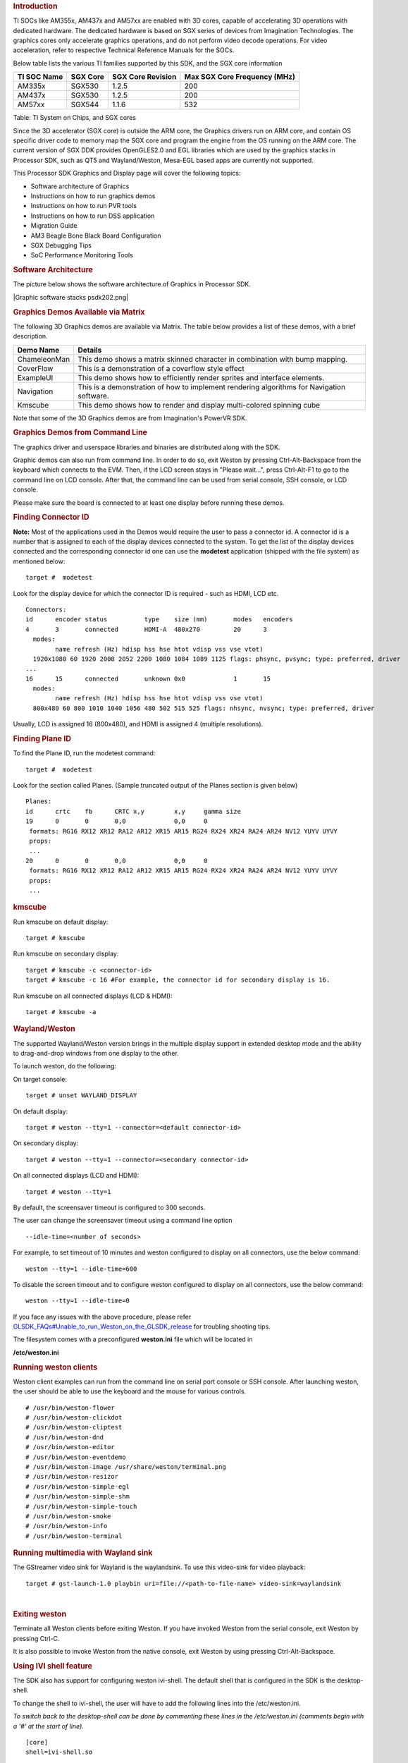 .. http://processors.wiki.ti.com/index.php/Processor_Linux_SDK_Graphics_and_Display
.. rubric:: Introduction
   :name: introduction

TI SOCs like AM355x, AM437x and AM57xx are enabled with 3D cores,
capable of accelerating 3D operations with dedicated hardware. The
dedicated hardware is based on SGX series of devices from Imagination
Technologies. The graphics cores only accelerate graphics operations,
and do not perform video decode operations. For video acceleration,
refer to respective Technical Reference Manuals for the SOCs.

Below table lists the various TI families supported by this SDK, and the
SGX core information

+---------------+------------+---------------------+--------------------------------+
| TI SOC Name   | SGX Core   | SGX Core Revision   | Max SGX Core Frequency (MHz)   |
+===============+============+=====================+================================+
| AM335x        | SGX530     | 1.2.5               | 200                            |
+---------------+------------+---------------------+--------------------------------+
| AM437x        | SGX530     | 1.2.5               | 200                            |
+---------------+------------+---------------------+--------------------------------+
| AM57xx        | SGX544     | 1.1.6               | 532                            |
+---------------+------------+---------------------+--------------------------------+

Table:  TI System on Chips, and SGX cores

Since the 3D accelerator (SGX core) is outside the ARM core, the
Graphics drivers run on ARM core, and contain OS specific driver code to
memory map the SGX core and program the engine from the OS running on
the ARM core. The current version of SGX DDK provides OpenGLES2.0 and
EGL libraries which are used by the graphics stacks in Processor SDK,
such as QT5 and Wayland/Weston, Mesa-EGL based apps are currently not
supported.

This Processor SDK Graphics and Display page will cover the following
topics:

-  Software architecture of Graphics
-  Instructions on how to run graphics demos
-  Instructions on how to run PVR tools
-  Instructions on how to run DSS application
-  Migration Guide
-  AM3 Beagle Bone Black Board Configuration
-  SGX Debugging Tips
-  SoC Performance Monitoring Tools

.. rubric:: Software Architecture
   :name: software-architecture

The picture below shows the software architecture of Graphics in
Processor SDK.

.. raw:: html

   <div class="center">

.. raw:: html

   <div class="floatnone">

|Graphic software stacks psdk202.png|

.. raw:: html

   </div>

.. raw:: html

   </div>

.. rubric:: Graphics Demos Available via Matrix
   :name: graphics-demos-available-via-matrix

The following 3D Graphics demos are available via Matrix. The table
below provides a list of these demos, with a brief description.

+-----------------+---------------------------------------------------------------------------------------------+
| **Demo Name**   | **Details**                                                                                 |
+-----------------+---------------------------------------------------------------------------------------------+
| ChameleonMan    | This demo shows a matrix skinned character in combination with bump mapping.                |
+-----------------+---------------------------------------------------------------------------------------------+
| CoverFlow       | This is a demonstration of a coverflow style effect                                         |
+-----------------+---------------------------------------------------------------------------------------------+
| ExampleUI       | This demo shows how to efficiently render sprites and interface elements.                   |
+-----------------+---------------------------------------------------------------------------------------------+
| Navigation      | This is a demonstration of how to implement rendering algorithms for Navigation software.   |
+-----------------+---------------------------------------------------------------------------------------------+
| Kmscube         | This demo shows how to render and display multi-colored spinning cube                       |
+-----------------+---------------------------------------------------------------------------------------------+

Note that some of the 3D Graphics demos are from Imagination's PowerVR
SDK.

.. rubric:: Graphics Demos from Command Line
   :name: graphics-demos-from-command-line

The graphics driver and userspace libraries and binaries are distributed
along with the SDK.

Graphic demos can also run from command line. In order to do so, exit
Weston by pressing Ctrl-Alt-Backspace from the keyboard which connects
to the EVM. Then, if the LCD screen stays in "Please wait...", press
Ctrl-Alt-F1 to go to the command line on LCD console. After that, the
command line can be used from serial console, SSH console, or LCD
console.

Please make sure the board is connected to at least one display before
running these demos.

.. rubric:: Finding Connector ID
   :name: finding-connector-id

**Note:** Most of the applications used in the Demos would require the
user to pass a connector id. A connector id is a number that is assigned
to each of the display devices connected to the system. To get the list
of the display devices connected and the corresponding connector id one
can use the **modetest** application (shipped with the file system) as
mentioned below:

::

      target #  modetest

Look for the display device for which the connector ID is required -
such as HDMI, LCD etc.

::

    Connectors:
    id      encoder status          type    size (mm)       modes   encoders
    4       3       connected       HDMI-A  480x270         20      3
      modes:
            name refresh (Hz) hdisp hss hse htot vdisp vss vse vtot)
      1920x1080 60 1920 2008 2052 2200 1080 1084 1089 1125 flags: phsync, pvsync; type: preferred, driver
    ...
    16      15      connected       unknown 0x0             1       15
      modes:
            name refresh (Hz) hdisp hss hse htot vdisp vss vse vtot)
      800x480 60 800 1010 1040 1056 480 502 515 525 flags: nhsync, nvsync; type: preferred, driver

Usually, LCD is assigned 16 (800x480), and HDMI is assigned 4 (multiple
resolutions).

.. rubric:: Finding Plane ID
   :name: finding-plane-id

To find the Plane ID, run the modetest command:

::

      target #  modetest

Look for the section called Planes. (Sample truncated output of the
Planes section is given below)

::

    Planes:
    id      crtc    fb      CRTC x,y        x,y     gamma size
    19      0       0       0,0             0,0     0
     formats: RG16 RX12 XR12 RA12 AR12 XR15 AR15 RG24 RX24 XR24 RA24 AR24 NV12 YUYV UYVY
     props:
     ...
    20      0       0       0,0             0,0     0
     formats: RG16 RX12 XR12 RA12 AR12 XR15 AR15 RG24 RX24 XR24 RA24 AR24 NV12 YUYV UYVY
     props:
     ...

.. rubric:: kmscube
   :name: kmscube

Run kmscube on default display:

::

      target # kmscube

Run kmscube on secondary display:

::

      target # kmscube -c <connector-id>
      target # kmscube -c 16 #For example, the connector id for secondary display is 16.

Run kmscube on all connected displays (LCD & HDMI):

::

      target # kmscube -a

.. rubric:: Wayland/Weston
   :name: waylandweston

The supported Wayland/Weston version brings in the multiple display
support in extended desktop mode and the ability to drag-and-drop
windows from one display to the other.

To launch weston, do the following:

On target console:

::

      target # unset WAYLAND_DISPLAY

On default display:

::

      target # weston --tty=1 --connector=<default connector-id>

On secondary display:

::

      target # weston --tty=1 --connector=<secondary connector-id>

On all connected displays (LCD and HDMI):

::

      target # weston --tty=1

| By default, the screensaver timeout is configured to 300 seconds.

The user can change the screensaver timeout using a command line option

::

     --idle-time=<number of seconds>

For example, to set timeout of 10 minutes and weston configured to
display on all connectors, use the below command:

::

     weston --tty=1 --idle-time=600

To disable the screen timeout and to configure weston configured to
display on all connectors, use the below command:

::

     weston --tty=1 --idle-time=0

If you face any issues with the above procedure, please refer
`GLSDK\_FAQs#Unable\_to\_run\_Weston\_on\_the\_GLSDK\_release </index.php/GLSDK_FAQs#Unable_to_run_Weston_on_the_GLSDK_release>`__
for troubling shooting tips.

The filesystem comes with a preconfigured **weston.ini** file which will
be located in

**/etc/weston.ini**

.. rubric:: Running weston clients
   :name: running-weston-clients

| Weston client examples can run from the command line on serial port
  console or SSH console. After launching weston, the user should be
  able to use the keyboard and the mouse for various controls.

::

           # /usr/bin/weston-flower
           # /usr/bin/weston-clickdot
           # /usr/bin/weston-cliptest
           # /usr/bin/weston-dnd
           # /usr/bin/weston-editor
           # /usr/bin/weston-eventdemo
           # /usr/bin/weston-image /usr/share/weston/terminal.png
           # /usr/bin/weston-resizor
           # /usr/bin/weston-simple-egl
           # /usr/bin/weston-simple-shm
           # /usr/bin/weston-simple-touch
           # /usr/bin/weston-smoke
           # /usr/bin/weston-info
           # /usr/bin/weston-terminal

.. rubric:: Running multimedia with Wayland sink
   :name: running-multimedia-with-wayland-sink

The GStreamer video sink for Wayland is the waylandsink. To use this
video-sink for video playback:

::

      target # gst-launch-1.0 playbin uri=file://<path-to-file-name> video-sink=waylandsink

| 

.. rubric:: Exiting weston
   :name: exiting-weston

Terminate all Weston clients before exiting Weston. If you have invoked
Weston from the serial console, exit Weston by pressing Ctrl-C.

It is also possible to invoke Weston from the native console, exit
Weston by using pressing Ctrl-Alt-Backspace.

.. rubric:: Using IVI shell feature
   :name: using-ivi-shell-feature

| The SDK also has support for configuring weston ivi-shell. The default
  shell that is configured in the SDK is the desktop-shell.

To change the shell to ivi-shell, the user will have to add the
following lines into the /etc/weston.ini.

*To switch back to the desktop-shell can be done by commenting these
lines in the /etc/weston.ini (comments begin with a '#' at the start of
line).*

::

    [core]
    shell=ivi-shell.so

    [ivi-shell]
    ivi-module=ivi-controller.so
    ivi-input-module=ivi-input-controller.so

After the above configuration is completed, we can restart weston by
running the following commands

::

    target# /etc/init.d/weston stop
    target# /etc/init.d/weston start

**NOTE:** When weston starts with ivi-shell, the default background is
black, this is different from the desktop-shell that brings up a window
with background.

| With ivi-shell configured for weston, wayland client applications use
  ivi-application protocol to be managed by a central HMI window
  management. The wayland-ivi-extension provides ivi-controller.so to
  manage properties of surfaces/layers/screens and it also provides the
  ivi-input-controller.so to manage the input focus on a surface.

| Applications must support the ivi-application protocol to be managed
  by the HMI central controller with an unique numeric ID.

Some important references to wayland-ivi-extension can be found at the
following links:
https://at.projects.genivi.org/wiki/display/WIE/01.+Quick+start
https://at.projects.genivi.org/wiki/display/PROJ/Wayland+IVI+Extension+Design

| 

.. rubric:: Running weston’s sample client applications with IVI shell
   :name: running-westons-sample-client-applications-with-ivi-shell

All the sample client applications in the weston package like
weston-simple-egl, weston-simple-shm, weston-flower etc also have
support for ivi-shell. The SDK includes the application called
layer-add-surfaces which is part of the wayland-ivi-extension. This
application allows the user to invoke the various functionalities of the
ivi-shell and control the applications.

The following is an example sequence of commands and the corresponding
effect on the target.

After launching the weston with the ivi-shell, please run the below
sequence of commands:

::

    target# weston-simple-shm &

At this point nothing is displayed on the screen, some additional
commands are required.

::

    target# layer-add-surfaces 0 1000 2 &

| This command creates a layer with ID 1000 and to add maximum 2
  surfaces to this layer on the screen 0 (which is usually the LCD).
| At this point, the user can see weston-simple-shm running on LCD. This
  also prints the numericID (surfaceID) to which client’s surface is
  mapped as shown below:

::

     CreateWithDimension: layer ID (1000), Width (1280), Height (800)
     SetVisibility      : layer ID (1000), ILM_TRUE
     layer: 1000 created
     surface                : 10369 created
     SetDestinationRectangle: surface ID (10369), Width (250), Height (250)
     SetSourceRectangle     : surface ID (10369), Width (250), Height (250)
     SetVisibility          : surface ID (10369), ILM_TRUE
     layerAddSurface        : surface ID (10369) is added to layer ID (1000)

| Here 10369 is the number to which weston-simple-shm application’s
  surface is mapped.

User can launch one more client application which allows
layer\_add\_surfaces to add second surface to the layer 1000 as shown
below.

::

    target# weston-flower &

User can control the properties of the above surfaces using
LayerManagerControl as shown below to set the position, resize,
rotation, opacity and visibility respectively.

::

    target# LayerManagerControl set surface 10369 position 100 100
    target# LayerManagerControl set surface 10369 destination region 150 150 300 300
    target# LayerManagerControl set surface 10369 orientation <0/1/2/3>  (for steps of rotation in 90 degree angles)
    target# LayerManagerControl set surface 10369 opacity 0.5
    target# LayerManagerControl set surface 10369 visibility 1

::

    target# LayerManagerControl  help  

The help option prints all possible control operations with the
LayerManagerControl binary, please refer to the available options.

.. rubric:: Running QT applications with IVI shell
   :name: running-qt-applications-with-ivi-shell

To run the QT application withs ivi shell, set the
QT\_WAYLAND\_SHELL\_INTEGRATION environment variable to ivi-shell.

#. QT\_WAYLAND\_SHELL\_INTEGRATION=ivi-shell

.. rubric:: IMG PowerVR Demos
   :name: img-powervr-demos

The Processor SDK filesystem comes packaged with example OpenGLES
applications. The examples can be invoked using the below commands.

::

    target # /usr/bin/SGX/demos/Raw/OGLES2Coverflow
    target # /usr/bin/SGX/demos/Raw/OGLES2ChameleonMan
    target # /usr/bin/SGX/demos/Raw/OGLES2ExampleUI
    target # /usr/bin/SGX/demos/Raw/OGLES2Navigation

After you see the output on the display interface, hit *q* to terminate
the application.

.. rubric:: Using the PowerVR Tools
   :name: using-the-powervr-tools

The suite of PowerVR Tools is designed to enable rapid graphics
application development. It targets a range of areas including asset
exporting and optimization, PC emulation, prototyping environments,
on-line and off-line performance analysis tools and many more. **Please
refer to http://community.imgtec.com/developers/powervr/graphics-sdk/
for additional details on the tools and detailed documentation.**

The target file system includes a subset of PowerVR tools such as
PVRScope and PVRTrace recorder libraries from Imagination PowerVR SDK to
profile and trace SGX activities. In addition, it also includes
PVRPerfServerDeveloper tool.

.. rubric:: PVRTune
   :name: pvrtune

The PVRTune utility is a real-time GPU performance analysis tool. It
captures hardware timing data and counters which facilitate the
identification of performance bottlenecks. PVRPerfServerDeveloper should
be used along with the PVRTune running on the PC to gather data on the
SGX loading and activity threads. You can invoke the tool with the below
command:

::

    target # /opt/img-powervr-sdk/PVRHub/PVRPerfServer/PVRPerfServerDeveloper

.. rubric:: PVRTrace
   :name: pvrtrace

The PVRTrace is an OpenGL ES API recording and analysis utility.
PVRTrace GUI provides off-line tools to inspect captured data, identify
redundant calls, highlight costly shaders and many more. The default
filesystem contains helper scripts to obtain the PVRTrace of the
graphics application. This trace can then be played back on the PC using
the PVRTrace Utility.

To start tracing, use the below commands as reference:

::

    target # cp /opt/img-powervr-sdk/PVRHub/Scripts/start_tracing.sh ~/.
    target # ./start_tracing.sh <log-filename> <application-to-be-traced>

Example:

::

    target # ./start_tracing.sh westonapp weston-simple-egl

The above command will do the following:

#. Setup the required environment for the tracing
#. Create a directory under the current working directory called
   pvrtrace
#. Launch the application specified by the user
#. Start tracing the PVR Interactions and record the same to the
   log-filename

To end the tracing, user can invoke the Ctrl-C and the trace file path
will be displayed.

The trace file can then be transferred to a PC and we can visualize the
application using the host side PVRTrace utility. Please refer to the
link at the beginning of this section for more details.

.. rubric:: Running DSS application
   :name: running-dss-application

DSS applications are omapdrm based. These will demonstrate the clone
mode, extended mode, overlay window, z-order and alpha blending
features. To demonstrate clone and extended mode, HDMI display must be
connected to board. Application requires the supported mode information
of connected displays and plane ids. One can get these information by
running the *modetest* application in the filesystem.

::

      target #  modetest

**Running drmclone application**

This displays same test pattern on both LCD and HDMI (clone). Overlay
window also displayed on LCD. To test clone mode, execute the following
command:

::

      target #  drmclone -l <lcd_w>x<lcd_h> -p <plane_w>x<plane_h>:<x>+<y> -h <hdmi_w>x<hdmi_h>

::

    e.g.: target # drmclone -l 1280x800 -p 320x240:0+0 -h 640x480

We can change position of overlay window by changing x+y values. eg.
240+120 will show @ center

**Running drmextended application**

This displays different test pattern on LCD and HDMI. Overlay window
also displayed on LCD. To test extended mode, execute the following
command:

::

      target # drmextended -l <lcd_w>x<lcd_h> -p <plane_w>x<plane_h>:<x>+<y> -h <hdmi_w>x<hdmi_h>

::

    e.g.: target # drmextended -l 1280x800 -p 320x240:0+0 -h 640x480

**Running drmzalpha application**

*Z-order:*

It determines, which overlay window appears on top of the other.

Range: 0 to 3

.. raw:: html

   <div style="text-align: left; direction: ltr; margin-left: 1em;">

lowest value for bottom

highest value for top

.. raw:: html

   </div>

*Alpha Blend:*

It determines transparency level of image as a result of both global
alpha & pre multiplied alpha value.

Global alpha range: 0 to 255

.. raw:: html

   <div style="text-align: left; direction: ltr; margin-left: 1em;">

0 - fully transparent

127 - semi transparent

255 - fully opaque

.. raw:: html

   </div>

Pre multipled alpha value: 0 or 1

.. raw:: html

   <div style="text-align: left; direction: ltr; margin-left: 1em;">

0 - source is not premultiply with alpha

1 - source is premultiply with alpha

.. raw:: html

   </div>

To test drmzalpha, execute the following command:

::

      target # drmzalpha -s <crtc_w>x<crtc_h> -w <plane1_id>:<z_val>:<glo_alpha>:<pre_mul_alpha> -w <plane2_id>:<z_val>:<glo_alpha>:<pre_mul_alpha>

::

    e.g.: target # drmzalpha -s 1280x800 -w 19:1:255:1 -w 20:2:255:1

.. rubric:: QT Graphics Framework
   :name: qt-graphics-framework

Qt is a powerful C++ toolkit for writing cross-platform graphics
applications, enabling a single code base to run predictably and perform
well on Windows and embedded platforms,

**Please refer https://www.qt.io/ for additional details on Qt.**

The PSDK target file system includes the pre-built Qt libraries under
/usr/lib and a rich set of QT demo applications under
/usr/share/qt5/examples. A small subset of QT demo applications such as
Calculator and Animatedtiles can also be invoked through Matrix.

.. rubric:: QT QPA
   :name: qt-qpa

The QT5 within PSDK is prebuilt with Wayland enabled and therefore
wayland-egl is the default QPA. Hence all QT applications should be run
on top of Weston. To run QT application without Weston, the user can use
“- platform” option to specify the desired QPA as “linuxfb” or “eglfs".

.. rubric:: Migration Guide from Processor SDK 1.x to 2.x for AM3, AM4
   :name: migration-guide-from-processor-sdk-1.x-to-2.x-for-am3-am4

The SGX driver has been enhanced to support DRM based Full Window
Display in processor SDK 2.0 and the FBdev based Full Window modes are
no longer supported. The System startup and most of the Graphics
applications are backward-compatible except with the following changes.

.. rubric:: Window System Libraries
   :name: window-system-libraries

The FBdev based Full Screen window systems are no longer supported:

-  libpvrPVR2D\_FRONTWSEGL.so (for direct writes to FrameBuffer - FRONT
   mode of operation - directly writes to FrameBuffer without waiting
   for vsync - fastest mode of operation)
-  libpvrPVR2D\_FLIPWSEGL.so (for VSync synchronised writes to
   Framebuffer - slower, but avoids tearing)
-  libpvrPVR2D\_BLITWSEGL.so (for direct writes to back-buffer, which
   later gets written to \*FrameBuffer with sync)

Instead the DRM based Full Screen window system are provided:

-  libpvrDRMWSEGL\_FRONT.so (for direct writes to DRM FrameBuffer -
   FRONT mode of operation - directly writes to FrameBuffer without
   waiting for vsync - fastest mode of operation)
-  libpvrDRMWSEGL.so (for VSync synchronised writes to DRM Framebuffer -
   slower, but avoids tearing)

The window system is specified by the PVR configuration parameter
WindowSystem at the PVR configuration file /etc/powervr.ini. By default,
that parameter is set to libpvrDRMWSEGL\_FRONT.so for nullDRM Front
mode. To configure the PVR SGX to operate in nullDRM FLIP mode, edit the
PVR configuration file to set the parameter WindowSystem to
libpvrDRMWSEGL.so. The change will take effect when any graphic
application is launched next time.

.. rubric:: Obsolete Test Programs
   :name: obsolete-test-programs

The following test programs are no longer applicable and removed from
the SDK file system

-  /usr/bin/sgx\_blit\_test
-  /usr/bin/sgx\_flip\_test
-  /usr/bin/sgx\_render\_flip\_test
-  /usr/bin/sgx\_render\_test

.. rubric:: Migration Guide from Processor SDK 2.0.0 to 2.0.x for AM4
   :name: migration-guide-from-processor-sdk-2.0.0-to-2.0.x-for-am4

The SGX driver has been enhanced to support DRM/WAYLAND based
Multi-Window Display in processor SDK 2.0.1. The System startup and most
of the Graphics applications are backward-compatible except with the
following changes.

.. rubric:: Window System Libraries
   :name: window-system-libraries-1

The DRM based Full Screen window systems are no longer supported:

-  libpvrDRMWSEGL\_FRONT.so (for direct writes to DRM FrameBuffer -
   FRONT mode of operation - directly writes to FrameBuffer without
   waiting for vsync - fastest mode of operation)
-  libpvrDRMWSEGL.so (for VSync synchronised writes to DRM Framebuffer -
   slower, but avoids tearing)

Instead the DRM/WAYLAND based multi-window system are provided:

-  libpvrws\_KMS.so
-  libpvrws\_WAYLAND.so

The window system will be dynamically loaded by DDK based on the
application use case, so that the PVR configuration parameter
WindowSystem at the PVR configuration file /etc/powervr.ini is no longer
used.

.. rubric:: Migration Guide from Processor SDK 2.0.1 to 2.0.x for
   AM3/4/5
   :name: migration-guide-from-processor-sdk-2.0.1-to-2.0.x-for-am345

The SGX driver has been enhanced to support DRM-based Full
Screen(NullDRM) and Multi-Window(Wayland) Display in processor SDK
2.0.2. The System startup and most of the Graphics applications are
backward-compatible except with the following changes.

.. rubric:: Window System Libraries
   :name: window-system-libraries-2

The DRM based Full Screen window system is supported:

-  libpvrDRMWSEGL.so (for VSync synchronised writes to DRM Framebuffer -
   slower, but avoids tearing)

The DRM/WAYLAND based multi-window systems are also provided:

-  libpvrGBMWSEGL.so
-  libpvrws\_WAYLAND.so

The window system will be dynamically loaded by DDK based on the
application use case, so that the PVR configuration parameter
WindowSystem at the PVR configuration file /etc/powervr.ini is no longer
required.

.. rubric:: Migration Guide from Processor SDK 3.1 to 3.x for AM3/4/5
   :name: migration-guide-from-processor-sdk-3.1-to-3.x-for-am345

The QT QPA eglfs\_kms, which supports multiple screens, has been enabled
and used as the default eglfs platform plugin in processor SDK 3.2. To
fallback to the standard single-screen eglfs plugin, issue the following
instruction at the command line or add the same at the QT environment
configuration file qt\_env.sh at /etc/profile.d

-  export QT\_QPA\_EGLFS\_INTEGRATION=none

.. rubric:: AM3 Beagle Bone Black Board Configuration
   :name: am3-beagle-bone-black-board-configuration

AM335x has a HW bug, chapter 3.1.1 in the errata: "The blue and red
color assignments to the LCD data pins are reversed when operating in
RGB888 (24bpp) mode compared to RGB565 (16bpp) mode." Therefore, the
applications need to always use either 24 or 16 bpp modes, depending on
the display HW connected to the board. The default pixel format XRGB8888
of the graphics application back ends and drivers within PSDK is not
supported at the AM3 Beagle Bone Black Board where it is in 16bpp mode.
To enable appropriate graphics display, make the following changes at
various graphics related configuration files:

-  /etc/powervr.ini: add DefaultPixelFormat=RGB565
-  /etc/weston.ini: add gbm-format=rgb565 at section [core]
-  /etc/profile.d/qt\_env.sh: add export
   QT\_QPA\_EGLFS\_INTEGRATION=none

Another restriction of AM335x-based platform is that the width of
display resolution must be multiple of 32. For example, 1360x768 will
not work. The simple workaround is to specify the display resolution as
one of the kernel boot parameters for non-Weston application and at
/etc/weston.ini for Weston server. For example,

-  the following commands need to be executed at boot prompt

::

    => setenv optargs video=HDMI-A-1:1024x768
    => saveenv

-  add the HDMI-A configuration to /etc/weston.ini in a new "output"
   section, as shown below:

::

    [output]
    name=HDMI-A-1
    mode=1024x768

| 

| 

.. rubric:: Debugging SGX driver related issues
   :name: debugging-sgx-driver-related-issues

| For debugging issues with SGX driver and frequently asked questions,
  please go through
| http://processors.wiki.ti.com/index.php/SGXDbgInfo

.. rubric:: SOC Performance monitoring tools on AM5 Devices
   :name: soc-performance-monitoring-tools-on-am5-devices

.. rubric:: Introduction
   :name: introduction-1

--------------

| The SOC Performance monitoring tools are a set of tools that are
  included in the default filesystem that allow the user to visualize
  various SOC parameters real-time on the screen.
| Currently, there are two tools and a suite of scripts and utilities to
  use them.

#. soc-performance-monitor
#. soc-ddr-bw-visualize

| Both these applications are Wayland applications and need to be
  invoked after running Weston.

These tools bring in the capability to visualize the following:

#. DDR BW Utilization

   #. Overall DDR BW Usage
   #. Split of the traffic between the two EMIF's
   #. A real time "top" like functionality that depicts the list of "Top
      6" initiators generating the traffic.

#. Voltage of the various rails
#. Frequency of the various cores
#. Temperature (read from on die temperature sensors)
#. CPU Load information of the various processor cores including the GPU
   and DSP.
#. Boot time results (requires rebuild of u-boot and kernel), refer
   instructions below.
#. Power plot (Will be available soon. Note that this requires board
   modification on the EVM)

.. raw:: html

   <div class="floatnone">

|SOC\_PERF\_Screenshot|

.. raw:: html

   </div>

| 

.. rubric:: Getting started
   :name: getting-started

--------------

-  Prepare the card with PLSDK 3.0.0 or later.
-  Boot up
-  Start weston

::

    target #  /etc/init.d/weston start

-  Copy the required scripts into a temporary folder (this is to allow
   you to experiment with the settings later)

::

    target # mkdir temp
    target # cd temp
    target # cp /etc/glsdkstatcoll/* .
    target # cp /etc/visualization_scripts/* .

-  You should see the following file in the directory after the above
   operation.

::

    target # ls -al
    drwxr-xr-x    2 root     root          4096 Mar 22 18:01 .
    drwxr-xr-x    3 root     root          4096 Mar 22 18:01 ..
    -rw-r--r--    1 root     root           114 Mar 22 18:01 config.ini
    -rw-r--r--    1 root     root           265 Mar 22 18:01 dummy_boot_time_results.sh
    -rw-r--r--    1 root     root           419 Mar 22 18:01 dummy_cpu_load.sh
    -rw-r--r--    1 root     root           899 Mar 22 18:01 getFrequency.sh
    -rw-r--r--    1 root     root          2293 Mar 22 18:01 getTemp.sh
    -rw-r--r--    1 root     root           371 Mar 22 18:01 getVoltage.sh
    -rw-r--r--    1 root     root           254 Mar 22 18:01 initiators.cfg
    -rw-r--r--    1 root     root           143 Mar 22 18:01 list-boot-times.sh
    -rw-r--r--    1 root     root           367 Mar 22 18:01 send_boot_times_to_monitor.sh
    -rw-r--r--    1 root     root           496 Mar 22 18:01 soc_performance_monitor.cfg
    -rw-r--r--    1 root     root           133 Mar 22 18:01 start_visualization_test.sh

-  Running the soc-performance-monitor, this tool has two
   pre-requisites.

#. The name of the fifo configured in the file
   soc\_performance\_monitor.cfg needs to be created
#. The file soc\_performance\_monitor.cfg should be present in the
   current directory. This should be done in the above steps.

-  Creating the fifo (mentioned in the soc\_performance\_monitor.cfg)

::

    target # mkfifo /tmp/socfifo

-  Run the tool for various performance metrics

::

    target # soc-performance-monitor &

-  Run the tool for DDR BW Visualization

::

    target # mkfifo /tmp/statcollfifo
    target # soc-ddr-bw-visualizer &

The following sections will talk about the how to populate the data into
tools and further controls that are possible.

| 

.. rubric:: Quick guide to available plugins
   :name: quick-guide-to-available-plugins

| Plugins are the entities (scripts/native binaries) that can be used to
  send commands to the SOC Performance Monitoring tools.

The main intent of this is to separate the visualization engine from the
data collection part and allow full configuration of the application.

When the application (soc-performance-monitor) is invoked, it starts up
with the default data which is set to zero. To populate the real values,
the user can use the scripts provided in the prebuilt filesystem.

.. rubric:: Temperature data
   :name: temperature-data

The temperature data is read from the on-die temperature registers and
sent to the visualization tool. The file system comes with a script that
does this functionality.

::

    target # sh getTemp.sh

Invoking the above command will populate the temperature table with the
current temperature.

.. rubric:: Voltage data
   :name: voltage-data

The voltage data is read from the omapconf utility and then parsing out
the required information to be later sent to the visualization tool. The
file system comes with a script that does this functionality.

::

    target # sh getVoltage.sh

Invoking the above command will populate the Temperature table with the
configured voltage for the various rails.

.. rubric:: Frequency data
   :name: frequency-data

The frequency data is read from the omapconf utility and then parsing
out the required information to be later sent to the visualization tool.
The file system comes with a script that does this functionality.

::

    target # sh getFrequency.sh

Invoking the above command will populate the Frequency table with the
configured frequency for the various cores.

.. rubric:: CPU Load information
   :name: cpu-load-information

The CPU load information need individual plugin modules for each of the
cores. This is envisioned to be different for different systems. The
default filesystem contains the plugins required for reading the
MPU(A15) and the GPU(SGX544 MP2). Other plugins for measuring the loads
for the IPU1, IPU2, DSP1 and DSP2 will be available at a later time.

.. rubric:: Measuring the MPU load
   :name: measuring-the-mpu-load

The filesystem is populated with a binary which is called "mpuload" that
reads the /proc/stat interface and derives the load. The user can run
the utility in the background with the

::

    target # mpuload FIFO 

    Example usage:

    target # mpuload /tmp/socfifo 1000 &

After running this binary the MPU load in the Bar Graph of the CPU load
will be updated dynamically at an interval of 1 second.

.. rubric:: Measuring the GPU load
   :name: measuring-the-gpu-load

The filesystem is populated with a binary called as "pvrscope" that
reads the SGX registers via a library called libPVRScopeDeveloper.a This
utility invokes the APIs provided by IMG as part of the Imagination
PowerVR SDK and then populates the required FIFO.

Usage instructions:

::

    target # pvrscope <option> <time_seconds>

    options: 
              -f    write into the FIFO (/tmp/socfifo)
              -c    output to console

    time:
              1-n   specified in seconds
              0     run forever

After running this utility, the GPU load in the BAR Graph of the CPU
load area will be updated at an interval of 1 second.

.. rubric:: Measuring the DSP load
   :name: measuring-the-dsp-load

The filesystem is populated with a binary which is called "dsptop" that
collects DSP usage info and then populates the required FIFO.

The user can run the utility in the background with the

::

    target # dsptop –r <update_freq> –f fifo –o /tmp/socfifo –d <update_freq> -n <# of updates>

    Example usage:

    target # dsptop –r 1 –f fifo –o /tmp/socfifo –d 1 –n 100  &

After running this binary the DSP load in the Bar Graph of the CPU load
will be updated at an interval specified by “-r, -d”, for example “-r 1
–d 1” means at an interval of 1 second.

.. rubric:: Boot time measurement
   :name: boot-time-measurement

This feature will be provided at future release.

.. rubric:: Order of execution
   :name: order-of-execution

The performance visualization tools have to be executed in the following
order.

-  Launch weston
-  Create required FIFOs
-  Configure the .cfg file to suit the required settings
-  Run the soc-performance-monitor and/or soc-ddr-bw-visualizer
-  Run the plugins to populate data

.. rubric:: Config file format
   :name: config-file-format

--------------

| The config file has the following format.
| There are 3 different kinds of sections that can be defined, please
  refer to the particular section for more details.

The generic format is:

::

    [SECTION_NAME]
    VALUE_1
    VALUE_2
    ..
    ..
    VALUE_N
    SPECIAL VALUE
    <blank line>

Types of sections

#. GLOBAL
#. TABLE
#. BAR GRAPH

.. rubric:: GLOBAL section:
   :name: global-section

The SECTION\_NAME is specified as GLOBAL followed by a sequence of key
value pairs.

::

    [GLOBAL]
    KEY_1=VALUE_1
    KEY_2=VALUE_2
    ..
    ..
    KEY_n=VALUE_n
    <blank>

**Global configurations**

The list of recognized global values are:

-  REFRESH\_TIME\_USECS
-  FIFO
-  MAX\_HEIGHT
-  MAX\_WIDTH
-  X\_POS
-  Y\_POS

**REFRESH\_TIME\_USECS:**

-  This will dictate the interval at which the utility is going to run.
-  The value is specified in micro seconds
-  This value decides a major trade-off, lower rate will increase the
   CPU load and GPU load.
-  The ideal value is about 100000 usecs

**FIFO:**

-  The value of this field is the named pipe or fifo that can be used to
   communicate with the application.
-  User would need to create a fifo (application will prompt if it
   doesn't exist)

**MAX\_HEIGHT, MAX\_WIDTH:**

-  The width and height of the application.
-  This can be adjusted based on the number of tables and bar graph
   entities.

**X\_POS, Y\_POS:**

-  Decide the starting offset of the application.
-  Note that there are commands to move the application (Refer commands
   section).

.. rubric:: TABLE section:
   :name: table-section

The section name can be one of the following:

-  BOOT\_TIME
-  TEMPERATURE
-  VOLTAGE
-  FREQUENCY

::

    [TABLE_NAME]
     VALUE_1
     VALUE_2
     ..
     ..
     VALUE_N
    TITLE="TABLE TITLE",UNIT="unit to be displayed"
    <blank line>

NOTE: The TITLE=list is a list of comma separated values and TITLE and
UNIT are the only supported values.

.. rubric:: BAR GRAPH section:
   :name: bar-graph-section

| This section is the simplest section and does not allow much
  configuration other than the names and the title.
| It follows the following format:

::

    [GRAPH_NAME]
     VALUE_1
     VALUE_2
     ..
     ..
     VALUE_N
     TITLE OF THE GRAPH
     <blank line>

.. rubric:: Commands:
   :name: commands

--------------

| The **FIFO** can be used to communicate with the
  soc-performance-monitor application and pass data from the command
  line or from other applications.
| There are a few commands that have been implemented to aid in
  modifying the running application via the FIFO.

The commands in general have the following format:

::

    "INSTRUCTION: DATA_1 ... DATA_N"

and they can be sent to the soc-performance-monitor by simply doing an
echo:

::

    echo "INSTRUCTION: DATA_1 ... DATA_N" > FIFO

The currently supported list of supported commands are:

#. TABLE
#. CPULOAD

**NOTE: To execute a sequence of commands in a sequence, it is advised
that a delay of REFRESH\_TIME\_USECS be inserted between two commands.**

| 

.. rubric:: TABLE command
   :name: table-command

The format of the TABLE command is:

::

    "TABLE: ROW_NAME value unit"

| When this command is issued, the tool will find a table entry with the
  ROW\_NAME in Column 0 and then update the Column 1 of the table with
  "value unit"
| If the ROW\_NAME is not found, then this command will have no effect.
  Please note that this brings in a restriction that all the tables rows
  will need to have a unique name. In order to ensure this, the
  soc\_performance\_monitor.cfg file will have to be reviewed to ensure
  unique names.

Example: To update the FREQUENCY table for MPU, the user can send the
following command:

::

    echo "TABLE: FREQ_MPU 1500 MHz" > /tmp/socfifo

.. rubric:: CPULOAD command
   :name: cpuload-command

The format of the CPULOAD command is:

::

    "CPULOAD: CORE_NAME value" > FIFO

     CORE_NAME has to be one of the names specified in the soc_performance_monitor.cfg.
     value is in the range 0 to 100

| Usually, the CPULOAD command is invoked through an application
  monitors the load of a specific core.
| In each system, the mechanism to retrieve the CPULOAD of a particular
  core can vary and it is for this reason that several plugins have been
  provided and serve as an example for further extension.

Example: To update the CPULOAD table for GPU, the user can send the
following command:

::

    echo "CPULOAD: GPU 87" > /tmp/socfifo

.. rubric:: Executing in debug mode
   :name: executing-in-debug-mode

To launch the application in debug mode for very verbose data on the
internal working of the tool, launch the tool with the following option:

::

    # soc-performance-monitor 1

.. rubric:: Build instructions
   :name: build-instructions

| The full source of the tool is available and the required recipes have
  been updated as part of the recipes and upstreamed to meta-arago.
| Essentially, if the user builds the Yocto filesystem as documented in
  the SDG, the tool will get recompiled as part of it.

| 

| 

.. rubric:: Configuration of the soc-ddr-bw-visualizer
   :name: configuration-of-the-soc-ddr-bw-visualizer

Refer to
`#Using\_the\_statistics\_collector\_.28bandwidth\_application.29 <#Using_the_statistics_collector_.28bandwidth_application.29>`__

-  The total time that the tool runs is configured using config.ini.
-  To allow finer granularity of control to choose the initiators of
   interest, the user will have to modify the initiators.cfg.

The tool will have to relaunched for the new settings to take effect.

